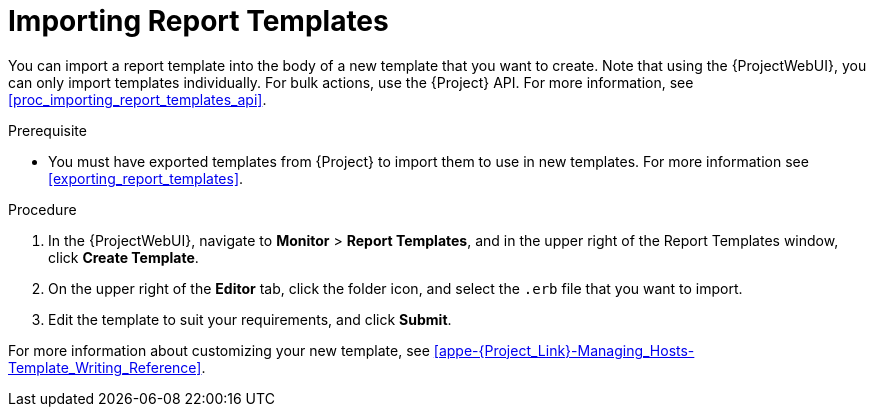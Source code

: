 [[importing_report_templates]]

= Importing Report Templates

You can import a report template into the body of a new template that you want to create.
Note that using the {ProjectWebUI}, you can only import templates individually.
For bulk actions, use the {Project} API.
For more information, see xref:proc_importing_report_templates_api[].

.Prerequisite

* You must have exported templates from {Project} to import them to use in new templates.
For more information see xref:exporting_report_templates[].

.Procedure

. In the {ProjectWebUI}, navigate to *Monitor* > *Report Templates*, and in the upper right of the Report Templates window, click *Create Template*.
. On the upper right of the *Editor* tab, click the folder icon, and select the `.erb` file that you want to import.
. Edit the template to suit your requirements, and click *Submit*.

For more information about customizing your new template, see xref:appe-{Project_Link}-Managing_Hosts-Template_Writing_Reference[].
